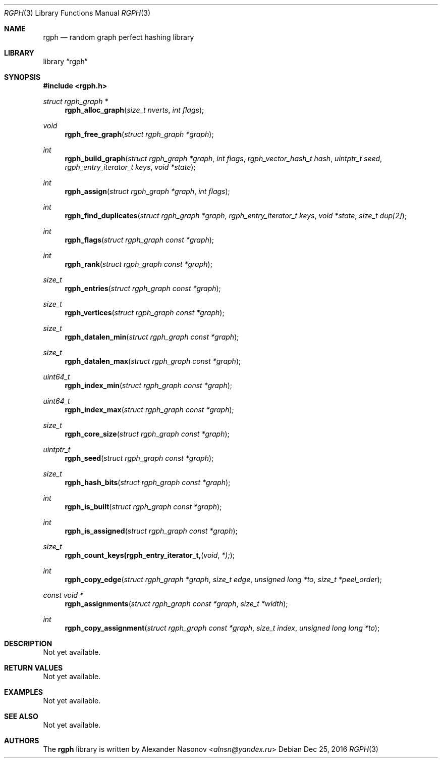 .\" Copyright (c) 2016, Alexander Nasonov
.\" All rights reserved.
.\"
.\" Redistribution and use in source and binary forms, with or without
.\" modification, are permitted provided that the following conditions
.\" are met:
.\" 
.\" * Redistributions of source code must retain the above copyright
.\"   notice, this list of conditions and the following disclaimer.
.\" 
.\" * Redistributions in binary form must reproduce the above copyright
.\"   notice, this list of conditions and the following disclaimer in
.\"   the documentation and/or other materials provided with the
.\"   distribution.
.\" 
.\" THIS SOFTWARE IS PROVIDED BY THE COPYRIGHT HOLDERS AND CONTRIBUTORS
.\" "AS IS" AND ANY EXPRESS OR IMPLIED WARRANTIES, INCLUDING, BUT NOT
.\" LIMITED TO, THE IMPLIED WARRANTIES OF MERCHANTABILITY AND FITNESS
.\" FOR A PARTICULAR PURPOSE ARE DISCLAIMED. IN NO EVENT SHALL THE
.\" COPYRIGHT HOLDER OR CONTRIBUTORS BE LIABLE FOR ANY DIRECT, INDIRECT,
.\" INCIDENTAL, SPECIAL, EXEMPLARY, OR CONSEQUENTIAL DAMAGES (INCLUDING,
.\" BUT NOT LIMITED TO, PROCUREMENT OF SUBSTITUTE GOODS OR SERVICES;
.\" LOSS OF USE, DATA, OR PROFITS; OR BUSINESS INTERRUPTION) HOWEVER
.\" CAUSED AND ON ANY THEORY OF LIABILITY, WHETHER IN CONTRACT, STRICT
.\" LIABILITY, OR TORT (INCLUDING NEGLIGENCE OR OTHERWISE) ARISING IN
.\" ANY WAY OUT OF THE USE OF THIS SOFTWARE, EVEN IF ADVISED OF THE
.\" POSSIBILITY OF SUCH DAMAGE.
.Dd Dec 25, 2016
.Dt RGPH 3
.Os
.Sh NAME
.Nm rgph
.Nd random graph perfect hashing library
.Sh LIBRARY
.Lb rgph
.Sh SYNOPSIS
.In rgph.h
.Ft struct rgph_graph *
.Fn rgph_alloc_graph "size_t nverts" "int flags"
.Ft void
.Fn rgph_free_graph "struct rgph_graph *graph"
.Ft int
.Fn rgph_build_graph "struct rgph_graph *graph" "int flags" \
    "rgph_vector_hash_t hash" "uintptr_t seed"  \
    "rgph_entry_iterator_t keys" "void *state"
.Ft int
.Fn rgph_assign "struct rgph_graph *graph" "int flags"
.Ft int
.Fn rgph_find_duplicates "struct rgph_graph *graph" \
    "rgph_entry_iterator_t keys" "void *state" "size_t dup[2]"
.Ft int
.Fn rgph_flags "struct rgph_graph const *graph"
.Ft int
.Fn rgph_rank "struct rgph_graph const *graph"
.Ft size_t
.Fn rgph_entries "struct rgph_graph const *graph"
.Ft size_t
.Fn rgph_vertices "struct rgph_graph const *graph"
.Ft size_t
.Fn rgph_datalen_min "struct rgph_graph const *graph"
.Ft size_t
.Fn rgph_datalen_max "struct rgph_graph const *graph"
.Ft uint64_t
.Fn rgph_index_min "struct rgph_graph const *graph"
.Ft uint64_t
.Fn rgph_index_max "struct rgph_graph const *graph"
.Ft size_t
.Fn rgph_core_size "struct rgph_graph const *graph"
.Ft uintptr_t
.Fn rgph_seed "struct rgph_graph const *graph"
.Ft size_t
.Fn rgph_hash_bits "struct rgph_graph const *graph"
.Ft int
.Fn rgph_is_built "struct rgph_graph const *graph"
.Ft int
.Fn rgph_is_assigned "struct rgph_graph const *graph"
.Ft size_t
.Fn rgph_count_keys(rgph_entry_iterator_t, void *);
.Ft int
.Fn rgph_copy_edge "struct rgph_graph *graph" "size_t edge" \
    "unsigned long *to" "size_t *peel_order"
.Ft const void *
.Fn rgph_assignments "struct rgph_graph const *graph" "size_t *width"
.Ft int
.Fn rgph_copy_assignment "struct rgph_graph const *graph" "size_t index" \
    "unsigned long long *to"
.Sh DESCRIPTION
Not yet available.
.Sh RETURN VALUES
Not yet available.
.Sh EXAMPLES
Not yet available.
.Sh SEE ALSO
Not yet available.
.Sh AUTHORS
The
.Nm
library is written by
.An Alexander Nasonov Aq Mt alnsn@yandex.ru
